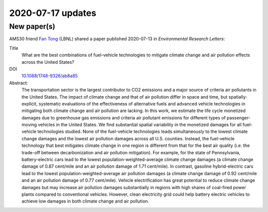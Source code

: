 2020-07-17 updates
******************

New paper(s)
============

AMS30 friend `Fan Tong <tongfanchina@gmail.com>`_ (LBNL) shared a paper published 2020-07-13 in *Environmental Research Letters*:

Title
   What are the best combinations of fuel-vehicle technologies to mitigate climate change and air pollution effects across the United States?

DOI
   `10.1088/1748-9326/ab8a85 <https://doi.org/10.1088/1748-9326/ab8a85>`_

Abstract:
    The transportation sector is the largest contributor to CO2 emissions and a major source of criteria air pollutants in the United States. The impact of climate change and that of air pollution differ in space and time, but spatially-explicit, systematic evaluations of the effectiveness of alternative fuels and advanced vehicle technologies in mitigating both climate change and air pollution are lacking. In this work, we estimate the life cycle monetized damages due to greenhouse gas emissions and criteria air pollutant emissions for different types of passenger-moving vehicles in the United States. We find substantial spatial variability in the monetized damages for all fuel-vehicle technologies studied. None of the fuel-vehicle technologies leads simultaneously to the lowest climate change damages and the lowest air pollution damages across all U.S. counties. Instead, the fuel-vehicle technology that best mitigates climate change in one region is different from that for the best air quality (i.e. the trade-off between decarbonization and air pollution mitigation). For example, for the state of Pennsylvania, battery-electric cars lead to the lowest population-weighted-average climate change damages (a climate change damage of 0.87 cent/mile and an air pollution damage of 1.71 cent/mile). In contrast, gasoline hybrid-electric cars lead to the lowest population-weighted-average air pollution damages (a climate change damage of 0.92 cent/mile and an air pollution damage of 0.77 cent/mile). Vehicle electrification has great potential to reduce climate change damages but may increase air pollution damages substantially in regions with high shares of coal-fired power plants compared to conventional vehicles. However, clean electricity grid could help battery electric vehicles to achieve low damages in both climate change and air pollution.
